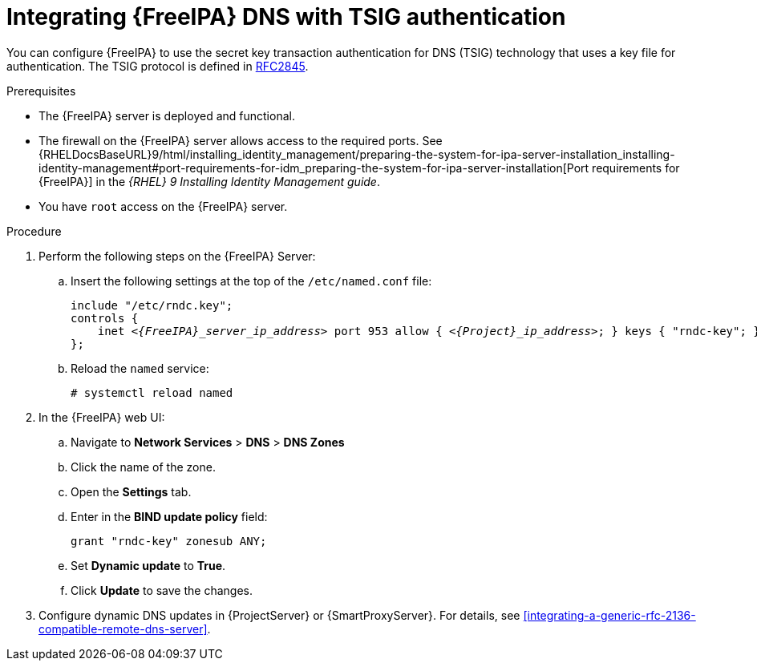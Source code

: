 [id="integrating-idm-dns-with-tsig-authentication"]
= Integrating {FreeIPA} DNS with TSIG authentication

You can configure {FreeIPA} to use the secret key transaction authentication for DNS (TSIG) technology that uses a key file for authentication.
The TSIG protocol is defined in https://tools.ietf.org/html/rfc2845[RFC2845].


.Prerequisites

* The {FreeIPA} server is deployed and functional.
* The firewall on the {FreeIPA} server allows access to the required ports.
ifndef::orcharhino[]
See {RHELDocsBaseURL}9/html/installing_identity_management/preparing-the-system-for-ipa-server-installation_installing-identity-management#port-requirements-for-idm_preparing-the-system-for-ipa-server-installation[Port requirements for {FreeIPA}] in the _{RHEL}{nbsp}9 Installing Identity Management guide_.
endif::[]
* You have `root` access on the {FreeIPA} server.


.Procedure

. Perform the following steps on the {FreeIPA} Server:

.. Insert the following settings at the top of the `/etc/named.conf` file:
+
[source, none, options="nowrap" subs="+quotes,attributes"]
----
include "/etc/rndc.key";
controls {
    inet _<{FreeIPA}_server_ip_address>_ port 953 allow { _<{Project}_ip_address>_; } keys { "rndc-key"; };
};
----

.. Reload the `named` service:
+
[options="nowrap" subs="+quotes,attributes"]
----
# systemctl reload named
----

. In the {FreeIPA} web UI:

.. Navigate to *Network Services* > *DNS* > *DNS Zones*

.. Click the name of the zone.

.. Open the *Settings* tab.

.. Enter in the *BIND update policy* field:
+
[source, none, options="nowrap"]
----
grant "rndc-key" zonesub ANY;
----

.. Set *Dynamic update* to *True*.

.. Click *Update* to save the changes.

. Configure dynamic DNS updates in {ProjectServer} or {SmartProxyServer}.
For details, see xref:integrating-a-generic-rfc-2136-compatible-remote-dns-server[].

